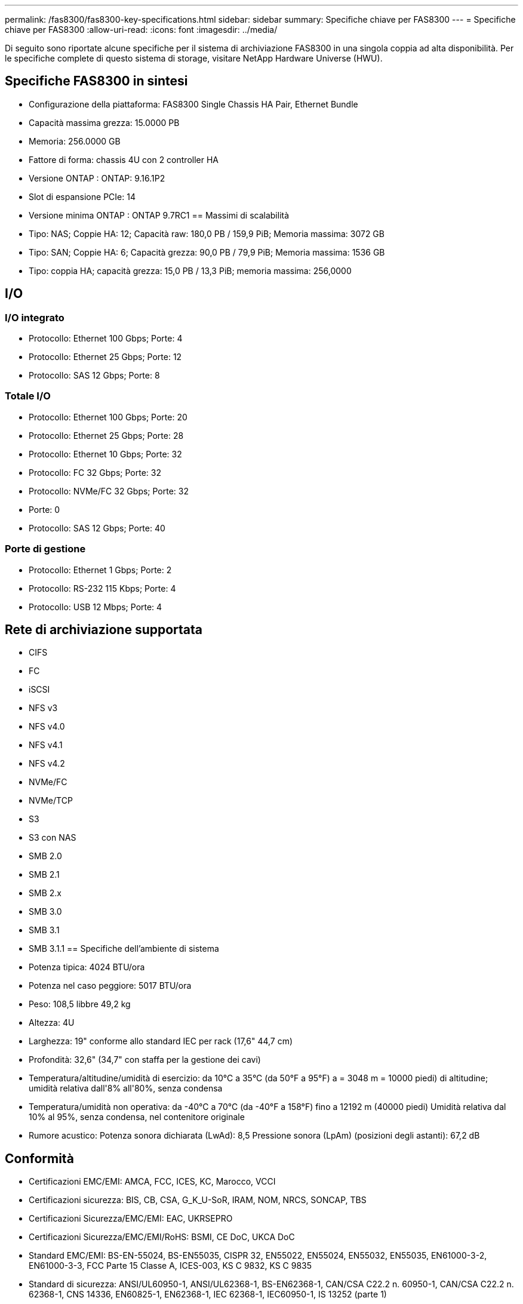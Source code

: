 ---
permalink: /fas8300/fas8300-key-specifications.html 
sidebar: sidebar 
summary: Specifiche chiave per FAS8300 
---
= Specifiche chiave per FAS8300
:allow-uri-read: 
:icons: font
:imagesdir: ../media/


[role="lead"]
Di seguito sono riportate alcune specifiche per il sistema di archiviazione FAS8300 in una singola coppia ad alta disponibilità.  Per le specifiche complete di questo sistema di storage, visitare NetApp Hardware Universe (HWU).



== Specifiche FAS8300 in sintesi

* Configurazione della piattaforma: FAS8300 Single Chassis HA Pair, Ethernet Bundle
* Capacità massima grezza: 15.0000 PB
* Memoria: 256.0000 GB
* Fattore di forma: chassis 4U con 2 controller HA
* Versione ONTAP : ONTAP: 9.16.1P2
* Slot di espansione PCIe: 14
* Versione minima ONTAP : ONTAP 9.7RC1 == Massimi di scalabilità
* Tipo: NAS; Coppie HA: 12; Capacità raw: 180,0 PB / 159,9 PiB; Memoria massima: 3072 GB
* Tipo: SAN; Coppie HA: 6; Capacità grezza: 90,0 PB / 79,9 PiB; Memoria massima: 1536 GB
* Tipo: coppia HA; capacità grezza: 15,0 PB / 13,3 PiB; memoria massima: 256,0000




== I/O



=== I/O integrato

* Protocollo: Ethernet 100 Gbps; Porte: 4
* Protocollo: Ethernet 25 Gbps; Porte: 12
* Protocollo: SAS 12 Gbps; Porte: 8




=== Totale I/O

* Protocollo: Ethernet 100 Gbps; Porte: 20
* Protocollo: Ethernet 25 Gbps; Porte: 28
* Protocollo: Ethernet 10 Gbps; Porte: 32
* Protocollo: FC 32 Gbps; Porte: 32
* Protocollo: NVMe/FC 32 Gbps; Porte: 32
* Porte: 0
* Protocollo: SAS 12 Gbps; Porte: 40




=== Porte di gestione

* Protocollo: Ethernet 1 Gbps; Porte: 2
* Protocollo: RS-232 115 Kbps; Porte: 4
* Protocollo: USB 12 Mbps; Porte: 4




== Rete di archiviazione supportata

* CIFS
* FC
* iSCSI
* NFS v3
* NFS v4.0
* NFS v4.1
* NFS v4.2
* NVMe/FC
* NVMe/TCP
* S3
* S3 con NAS
* SMB 2.0
* SMB 2.1
* SMB 2.x
* SMB 3.0
* SMB 3.1
* SMB 3.1.1 == Specifiche dell'ambiente di sistema
* Potenza tipica: 4024 BTU/ora
* Potenza nel caso peggiore: 5017 BTU/ora
* Peso: 108,5 libbre 49,2 kg
* Altezza: 4U
* Larghezza: 19" conforme allo standard IEC per rack (17,6" 44,7 cm)
* Profondità: 32,6" (34,7" con staffa per la gestione dei cavi)
* Temperatura/altitudine/umidità di esercizio: da 10°C a 35°C (da 50°F a 95°F) a = 3048 m = 10000 piedi) di altitudine; umidità relativa dall'8% all'80%, senza condensa
* Temperatura/umidità non operativa: da -40°C a 70°C (da -40°F a 158°F) fino a 12192 m (40000 piedi) Umidità relativa dal 10% al 95%, senza condensa, nel contenitore originale
* Rumore acustico: Potenza sonora dichiarata (LwAd): 8,5 Pressione sonora (LpAm) (posizioni degli astanti): 67,2 dB




== Conformità

* Certificazioni EMC/EMI: AMCA, FCC, ICES, KC, Marocco, VCCI
* Certificazioni sicurezza: BIS, CB, CSA, G_K_U-SoR, IRAM, NOM, NRCS, SONCAP, TBS
* Certificazioni Sicurezza/EMC/EMI: EAC, UKRSEPRO
* Certificazioni Sicurezza/EMC/EMI/RoHS: BSMI, CE DoC, UKCA DoC
* Standard EMC/EMI: BS-EN-55024, BS-EN55035, CISPR 32, EN55022, EN55024, EN55032, EN55035, EN61000-3-2, EN61000-3-3, FCC Parte 15 Classe A, ICES-003, KS C 9832, KS C 9835
* Standard di sicurezza: ANSI/UL60950-1, ANSI/UL62368-1, BS-EN62368-1, CAN/CSA C22.2 n. 60950-1, CAN/CSA C22.2 n. 62368-1, CNS 14336, EN60825-1, EN62368-1, IEC 62368-1, IEC60950-1, IS 13252 (parte 1)




== Alta disponibilità

* Controller di gestione della scheda madre basato su Ethernet (BMC) e interfaccia di gestione ONTAP
* Controller ridondanti sostituibili a caldo
* Alimentatori ridondanti sostituibili a caldo
* Gestione in banda SAS su connessioni SAS per scaffali esterni

